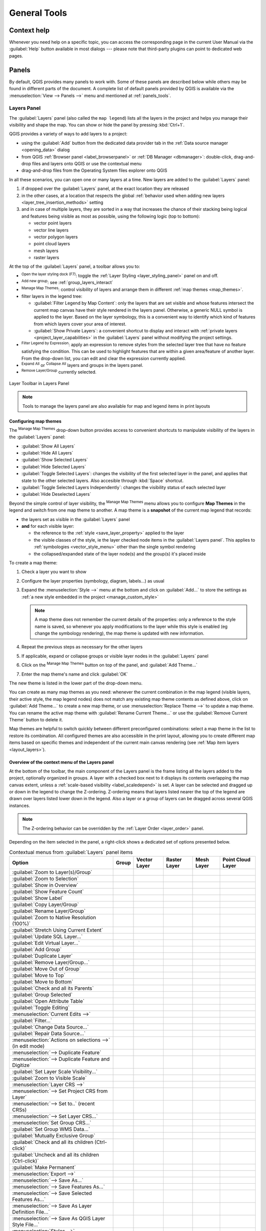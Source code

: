 .. Purpose: This chapter aims to describe generic tools that can be used even
.. if the user is in another chapter.

.. _general_tools:

*************
General Tools
*************

.. only:: html

   .. contents::
      :local:
      :depth: 2

.. _`context_help`:

Context help
============

.. index::
   single: Context help

Whenever you need help on a specific topic, you can access the corresponding
page in the current User Manual via the
:guilabel:`Help` button available in most dialogs --- please note that third-party
plugins can point to dedicated web pages.

.. index:: Panels

Panels
=======
By default, QGIS provides many panels to work with.
Some of these panels are described below while others may be found in different
parts of the document. A complete list of default panels provided by QGIS is
available via the :menuselection:`View --> Panels -->` menu and mentioned at
:ref:`panels_tools`.

.. index:: Panels; Layers
.. _`label_legend`:

Layers Panel
------------

.. index::
   single: Legend

The :guilabel:`Layers` panel (also called the ``map legend``) lists all
the layers in the project and helps you manage their visibility and shape the map.
You can show or hide the panel by pressing :kbd:`Ctrl+1`.

QGIS provides a variety of ways to add layers to a project:

* using the :guilabel:`Add` button from the dedicated data provider tab
  in the :ref:`Data source manager <opening_data>` dialog
* from QGIS :ref:`Browser panel <label_browserpanel>` or :ref:`DB Manager <dbmanager>`:
  double-click, drag-and-drop files and layers onto QGIS or use the contextual menu
* drag-and-drop files from the Operating System files explorer onto QGIS

In all these scenarios, you can open one or many layers at a time.
New layers are added to the :guilabel:`Layers` panel:

#. if dropped over the :guilabel:`Layers` panel, at the exact location they are released
#. in the other cases, at a location that respects the global :ref:`behavior used when adding new layers
   <layer_tree_insertion_methods>` setting
#. and in case of multiple layers, they are sorted in a way
   that increases the chance of their stacking being logical
   and features being visible as most as possible, using the following logic (top to bottom):

   * vector point layers
   * vector line layers
   * vector polygon layers
   * point cloud layers
   * mesh layers
   * raster layers

At the top of the :guilabel:`Layers` panel, a toolbar allows you to:

* |symbology| :sup:`Open the layer styling dock (F7)`: toggle the
  :ref:`Layer Styling <layer_styling_panel>` panel on and off.
* |addGroup| :sup:`Add new group`: see :ref:`group_layers_interact`
* |showPresets| :sup:`Manage Map Themes`: control visibility of layers and
  arrange them in different :ref:`map themes <map_themes>`.
* |filterMap| filter layers in the legend tree:

  * :guilabel:`Filter Legend by Map Content`: only the layers that are set
    visible and whose features intersect the current map canvas have their style
    rendered in the layers panel. Otherwise, a generic NULL symbol is applied to
    the layer. Based on the layer symbology, this is a convenient way to identify
    which kind of features from which layers cover your area of interest.
  * :guilabel:`Show Private Layers`: a convenient shortcut to display and
    interact with :ref:`private layers <project_layer_capabilities>`
    in the :guilabel:`Layers` panel without modifying the project settings.
* |expressionFilter| :sup:`Filter Legend by Expression`: apply an
  expression to remove styles from the selected layer tree that have no feature
  satisfying the condition. This can be used to highlight features
  that are within a given area/feature of another layer.
  From the drop-down list, you can edit and clear the expression currently applied.
* |expandTree| :sup:`Expand All` or |collapseTree| :sup:`Collapse All`
  layers and groups in the layers panel.
* |removeLayer| :sup:`Remove Layer/Group` currently selected.

.. _figure_layer_toolbar:

.. figure:: img/layer_toolbar.png
   :align: center

   Layer Toolbar in Layers Panel

.. note::
   Tools to manage the layers panel are also available for map
   and legend items in print layouts

.. index:: Map themes
.. _map_themes:

Configuring map themes
......................

The |showPresets| :sup:`Manage Map Themes` drop-down button provides access to
convenient shortcuts to manipulate visibility of the layers in the :guilabel:`Layers`
panel:

* |showAllLayers| :guilabel:`Show All Layers`
* |hideAllLayers| :guilabel:`Hide All Layers`
* |showSelectedLayers| :guilabel:`Show Selected Layers`
* |hideSelectedLayers| :guilabel:`Hide Selected Layers`
* |toggleSelectedLayers| :guilabel:`Toggle Selected Layers`: changes the visibility of
  the first selected layer in the panel, and applies that state to the other selected
  layers. Also accesible through :kbd:`Space` shortcut.
* :guilabel:`Toggle Selected Layers Independently`: changes the visibility status
  of each selected layer
* |hideDeselectedLayers| :guilabel:`Hide Deselected Layers`

Beyond the simple control of layer visibility,
the |showPresets| :sup:`Manage Map Themes` menu allows you to configure
**Map Themes** in the legend and switch from one map theme to another.
A map theme is a **snapshot** of the current map legend that records:

* the layers set as visible in the :guilabel:`Layers` panel
* **and** for each visible layer:

  * the reference to the :ref:`style <save_layer_property>` applied to the layer
  * the visible classes of the style, ie the layer checked node items in the
    :guilabel:`Layers panel`. This applies to :ref:`symbologies <vector_style_menu>`
    other than the single symbol rendering
  * the collapsed/expanded state of the layer node(s) and the group(s) it's placed
    inside

To create a map theme:

#. Check a layer you want to show
#. Configure the layer properties (symbology, diagram, labels...) as usual
#. Expand the :menuselection:`Style -->` menu at the bottom and click on :guilabel:`Add...`
   to store the settings as :ref:`a new style embedded in the project <manage_custom_style>`

   .. note:: A map theme does not remember the current details of the properties:
     only a reference to the style name is saved, so whenever you apply
     modifications to the layer while this style is enabled (eg change the
     symbology rendering), the map theme is updated with new information.

#. Repeat the previous steps as necessary for the other layers
#. If applicable, expand or collapse groups or visible layer nodes in the
   :guilabel:`Layers` panel
#. Click on the |showPresets| :sup:`Manage Map Themes` button on top of the panel,
   and :guilabel:`Add Theme...`
#. Enter the map theme's name and click :guilabel:`OK`

The new theme is listed in the lower part of the |showPresets| drop-down menu.

You can create as many map themes as you need: whenever the current combination
in the map legend (visible layers, their active style, the map legend nodes)
does not match any existing map theme contents as defined above, click on
:guilabel:`Add Theme...` to create a new map theme, or use
:menuselection:`Replace Theme -->` to update a map theme.
You can rename the active map theme with :guilabel:`Rename Current Theme...` or
use the :guilabel:`Remove Current Theme` button to delete it.

Map themes are helpful to switch quickly between different preconfigured
combinations: select a map theme in the list to restore its combination.
All configured themes are also accessible in the print layout, allowing you to
create different map items based on specific themes and independent of
the current main canvas rendering (see :ref:`Map item layers <layout_layers>`).


Overview of the context menu of the Layers panel
................................................

At the bottom of the toolbar, the main component of the Layers panel is the
frame listing all the layers added to the project, optionally organized in groups.
A layer with a checked box next to it displays its contents overlapping the map
canvas extent, unless a :ref:`scale-based visibility <label_scaledepend>` is set.
A layer can be selected and dragged up or down in the legend to change the Z-ordering.
Z-ordering means that layers listed nearer the top of the legend are drawn
over layers listed lower down in the legend.
Also a layer or a group of layers can be dragged across several QGIS instances.

.. note:: The Z-ordering behavior can be overridden by the
   :ref:`Layer Order <layer_order>` panel.

Depending on the item selected in the panel,
a right-click shows a dedicated set of options presented below.

.. table updated with https://tableconvert.com/excel-to-restructuredtext
.. table:: Contextual menus from :guilabel:`Layers` panel items

 ============================================================ ============= =============== =============== ============= ====================
  Option                                                       Group         Vector Layer    Raster Layer    Mesh Layer    Point Cloud Layer
 ============================================================ ============= =============== =============== ============= ====================
  |zoomToLayer| :guilabel:`Zoom to Layer(s)/Group`             |checkbox|    |checkbox|      |checkbox|      |checkbox|    |checkbox|
  |zoomToLayer| :guilabel:`Zoom to Selection`                                |checkbox|
  |inOverview| :guilabel:`Show in Overview`                                  |checkbox|      |checkbox|      |checkbox|    |checkbox|
  :guilabel:`Show Feature Count`                                             |checkbox|
  |labelingSingle| :guilabel:`Show Label`                                    |checkbox|
  :guilabel:`Copy Layer/Group`                                 |checkbox|    |checkbox|      |checkbox|      |checkbox|    |checkbox|
  :guilabel:`Rename Layer/Group`                               |checkbox|    |checkbox|      |checkbox|      |checkbox|    |checkbox|
  |zoomActual| :guilabel:`Zoom to Native Resolution (100%)`                                  |checkbox|
  :guilabel:`Stretch Using Current Extent`                                                   |checkbox|
  |dbManager| :guilabel:`Update SQL Layer...`                                |checkbox|
  |addVirtualLayer| :guilabel:`Edit Virtual Layer...`                        |checkbox|
  |addGroup| :guilabel:`Add Group`                             |checkbox|
  |duplicateLayer| :guilabel:`Duplicate Layer`                               |checkbox|      |checkbox|      |checkbox|    |checkbox|
  |removeLayer| :guilabel:`Remove Layer/Group...`              |checkbox|    |checkbox|      |checkbox|      |checkbox|    |checkbox|
  :guilabel:`Move Out of Group`                                              |checkbox|      |checkbox|      |checkbox|    |checkbox|
  :guilabel:`Move to Top`                                      |checkbox|    |checkbox|      |checkbox|      |checkbox|    |checkbox|
  :guilabel:`Move to Bottom`                                   |checkbox|    |checkbox|      |checkbox|      |checkbox|    |checkbox|
  :guilabel:`Check and all its Parents`                                      |checkbox|      |checkbox|      |checkbox|    |checkbox|
  :guilabel:`Group Selected`                                                 |checkbox|      |checkbox|      |checkbox|    |checkbox|
  |openTable| :guilabel:`Open Attribute Table`                               |checkbox|
  |toggleEditing| :guilabel:`Toggle Editing`                                 |checkbox|                      |checkbox|
  |allEdits| :menuselection:`Current Edits -->`                              |checkbox|                      |checkbox|
  :guilabel:`Filter...`                                                      |checkbox|      |checkbox|                    |checkbox|
  :guilabel:`Change Data Source...`                                          |checkbox|      |checkbox|      |checkbox|    |checkbox|
  :guilabel:`Repair Data Source...`                                          |checkbox|      |checkbox|      |checkbox|    |checkbox|
  :menuselection:`Actions on selections -->` (in edit mode)                  |checkbox|
  :menuselection:`--> Duplicate Feature`                                     |checkbox|
  :menuselection:`--> Duplicate Feature and Digitize`                        |checkbox|
  :guilabel:`Set Layer Scale Visibility...`                                  |checkbox|      |checkbox|      |checkbox|    |checkbox|
  :guilabel:`Zoom to Visible Scale`                                          |checkbox|      |checkbox|      |checkbox|    |checkbox|
  :menuselection:`Layer CRS -->`                                             |checkbox|      |checkbox|      |checkbox|    |checkbox|
  :menuselection:`--> Set Project CRS from Layer`                            |checkbox|      |checkbox|      |checkbox|    |checkbox|
  :menuselection:`--> Set to..` (recent CRSs)                                                                |checkbox|    |checkbox|
  :menuselection:`--> Set Layer CRS...`                                      |checkbox|      |checkbox|      |checkbox|    |checkbox|
  :menuselection:`Set Group CRS...`                            |checkbox|
  :guilabel:`Set Group WMS Data...`                            |checkbox|
  |unchecked| :guilabel:`Mutually Exclusive Group`             |checkbox|
  :guilabel:`Check and all its children (Ctrl-click)`          |checkbox|
  :guilabel:`Uncheck and all its children (Ctrl-click)`        |checkbox|
  :guilabel:`Make Permanent`                                                 |checkbox|
  :menuselection:`Export -->`                                  |checkbox|    |checkbox|      |checkbox|      |checkbox|    |checkbox|
  :menuselection:`--> Save As...`                                                            |checkbox|
  :menuselection:`--> Save Features As...`                                   |checkbox|
  :menuselection:`--> Save Selected Features As...`                          |checkbox|
  :menuselection:`--> Save As Layer Definition File...`        |checkbox|    |checkbox|      |checkbox|      |checkbox|    |checkbox|
  :menuselection:`--> Save As QGIS Layer Style File...`                      |checkbox|      |checkbox|      |checkbox|    |checkbox|
  :menuselection:`Styles -->`                                                |checkbox|      |checkbox|      |checkbox|    |checkbox|
  :menuselection:`--> Copy Style`                                            |checkbox|      |checkbox|      |checkbox|    |checkbox|
  :menuselection:`--> Paste Style`                             |checkbox|    |checkbox|      |checkbox|      |checkbox|    |checkbox|
  :menuselection:`--> Add...`                                                |checkbox|      |checkbox|      |checkbox|    |checkbox|
  :menuselection:`--> Rename Current...`                                     |checkbox|      |checkbox|      |checkbox|    |checkbox|
  :menuselection:`--> Edit symbol...`                                        |checkbox|
  :menuselection:`--> Copy Symbol`                                           |checkbox|
  :menuselection:`--> Paste Symbol`                                          |checkbox|
  :guilabel:`Add Layer Notes...`                                             |checkbox|      |checkbox|      |checkbox|    |checkbox|
  :guilabel:`Edit Layer Notes...`                                            |checkbox|      |checkbox|      |checkbox|    |checkbox|
  :guilabel:`Remove Layer Notes`                                             |checkbox|      |checkbox|      |checkbox|    |checkbox|
  :guilabel:`Properties...`                                                  |checkbox|      |checkbox|      |checkbox|    |checkbox|
 ============================================================ ============= =============== =============== ============= ====================


For GRASS vector layers, |toggleEditing| :sup:`Toggle editing` is not available.
See section :ref:`grass_digitizing` for information on editing GRASS vector
layers.

.. index:: Group, Layer
.. _group_layers_interact:

Interact with groups and layers
...............................

Layers in the legend window can be organized into groups. There are different ways to
do this:

#. Press the |folder| icon to add a new group. Type in a name for
   the group and press :kbd:`Enter`. Now click on an existing layer and
   drag it onto the group.
#. Select more than one layer, then press the |folder| icon.
   The selected layers are automatically inserted into the new group.
#. Select some layers, right-click in the legend window and choose
   :guilabel:`Group Selected`. The selected layers will automatically be placed
   in a new group.

To move a layer out of a group, drag it out, or right-click on it and
choose :guilabel:`Move Out of Group`: the layer is moved from the group and
placed above it. Groups can also be nested inside other groups. If a layer
is placed in a nested group, :guilabel:`Move Out of Group` will move the layer
out of all nested groups.

To move a group or layer to the top of the layer panel, either drag it to
the top, or choose :guilabel:`Move to Top`. If you use this option on a layer nested
in a group, the layer is moved to the top in its current group.
The :guilabel:`Move to Bottom` option follows the same logic to move layers
and groups down.

The checkbox for a group will show or hide the checked layers in the group
with one click.
With :kbd:`Ctrl` pressed, the checkbox will also turn on or off all
the layers in the group and its sub-groups.

:kbd:`Ctrl`-click on a checked / unchecked layer will uncheck / check the
layer and all its parents.

Enabling the **Mutually Exclusive Group** option means you can make a group have
only one layer visible at the same time.
Whenever a layer within the group is set visible the others will be toggled not visible.

It is possible to select more than one layer or group at the same time by
holding down the :kbd:`Ctrl` key while clicking additional layers. You can then move
all selected layers to a new group at the same time.

You may also delete more than one layer or group at once by selecting
several items with the :kbd:`Ctrl` key and then pressing :kbd:`Ctrl+D`:
all selected layers or groups will be removed from the layers list.

More information on layers and groups using indicator icon
^^^^^^^^^^^^^^^^^^^^^^^^^^^^^^^^^^^^^^^^^^^^^^^^^^^^^^^^^^

In some circumstances, formatting or icons next to the layer or group in the
:guilabel:`Layers` panel change to give more information about the layer/group.
These elements are:

* |toggleEditing| to indicate that the layer is in edit mode and you can modify
  the data
* |editableEdits| to indicate that the layer being edited has some unsaved changes
* |indicatorFilter| to indicate :ref:`a filter <vector_query_builder>` applied
  to the layer. Hover over the icon to see the filter expression and double-click
  to update the query
* |indicatorNonRemovable| to identify layers that are
  :ref:`required <project_layer_capabilities>` in the project, hence non removable
* |indicatorEmbedded| to identify an :ref:`embedded group or layer
  <nesting_projects>` and the path to their original project file
* |indicatorBadLayer| to identify a layer whose data source was not available
  at the project file opening (see :ref:`handle_broken_paths`).
  Click the icon to update the source path or select :guilabel:`Repair Data Source...`
  entry from the layer contextual menu.
* |indicatorMemory| to remind you that the layer is a :ref:`temporary scratch
  layer <vector_new_scratch_layer>` and its content will be discarded when you
  close this project. To avoid data loss and make the layer permanent, click
  the icon to store the layer in any of the GDAL vector formats supported by QGIS.
* |indicatorOffline| to identify a layer used in :ref:`offline editing mode
  <offlinedit>`.
* |indicatorNoCRS| to identify a layer that has no/unknown CRS
* |indicatorLowAccuracy| for layers with coordinates stored in a coordinate
  reference system which is inherently low accuracy (requires the
  :ref:`corresponding setting <crs_inaccuracies>` to be enabled)
* |indicatorTemporal| to identify a temporal layer controlled by canvas animation
* |indicatorNotes| to identify a layer that has :ref:`notes <layer_notes>` associated
* A grayed name, when the map canvas current scale is outside the layer's
  visibility scale range (as set in its :menuselection:`Rendering` properties).
  Select the contextual menu :guilabel:`Zoom to Visible Scale` option to zoom
  the map to the layer's nearest visibility scale bound.

.. _render_as_group:

Control layers rendering through grouping
^^^^^^^^^^^^^^^^^^^^^^^^^^^^^^^^^^^^^^^^^

Groups are a means of structuring layers within a tree in the project
but they can also impact how their component layers are rendered,
namely as a single flattened object during map renders.

The option for such a rendering is available within the :guilabel:`Layer Styling` panel whenever a group is selected.
Under the |symbology| :sup:`Symbology` tab, check |checkbox| :guilabel:`Render Layers as a Group`
to enable a set of options to control the appearance of the child layers as a whole, instead of individual layers:

* :guilabel:`Opacity`: Features from child layers which are obscured by other child layers remain obscured,
  and the opacity applies to the "whole of group" only.

  .. _figure_group_opacity:

  .. figure:: img/group_opacity.png
     :align: center

     Setting opacity on layers vs on a group

     The image on the left shows two layers being rendered at 50% opacity
     (underlying features are visible, but semi-masked by the 50% red feature on top).
     The second image shows the result of setting the opacity on the group
     (parts of the blue underlying child layer is completely obscured by the red layer on top
     and then the result is rendered at 50% opacity).

* :guilabel:`Blend modes`: Just like opacity, setting a :ref:`blend mode <blend-modes>` (like multiply, overlay, ...)
  for an entire group results first in flattening features of child layers, with upper ones obscuring lower.
  The rendering is then obtained by blending the flat group and the layers sitting below the group.

  * When the child layers have blend modes assigned, it is applied before flattening
    but the scope is restricted to only affecting other child layers from that group,
    and not other layers sitting below the whole group.
  * Some more :ref:`blending modes <blending_clipping>` options are available for child layers in groups,
    in their :guilabel:`Symbology` tab which perform "clipping" style operations
    on other child layers during the render.
    You can e.g. clip the render of one layer’s content by the content in a second "mask" layer.

* :guilabel:`Layer effects`: applies :ref:`effects <draw_effects>` only to the flattened render of the child layers;
  So e.g. a drop shadow effect applied to the group would not be visible for obscured child layers.


When a group is set to :guilabel:`Render layers as a group`,
then only the group will be shown in the :guilabel:`Layer Order` panel list.
Group children will not be visible in this order list,
as their ordering is determined by the placement of the group layer.


.. index:: Style

.. _editing_style_layer:

Editing layer style
....................

From the :guilabel:`Layers` panel, you have shortcuts to change the layer rendering quickly and easily.

Right-click on a layer and select :menuselection:`Styles -->` in the list in order to:

* see the :ref:`styles <manage_custom_style>` currently available for the layer.
  If you defined many styles for the layer, you can switch from one to another
  and your layer rendering will automatically be updated on the map canvas.
* copy part or all of the current style, and when applicable, paste a copied
  style from another layer
* :guilabel:`Rename current...` style
* :guilabel:`Add` a new style (which is actually a copy of the current one)
* or :guilabel:`Remove current` style (only when multiple styles are available).

  .. tip:: **Quickly share a layer style**

    From the context menu, copy the style of a layer and paste it to a group
    or a selection of layers: the style is applied to all the layers that
    are of the same type (vector, raster, mesh, point cloud, ...) as the original layer and,
    for vector layers, have the same geometry type (point, line or polygon).

When using a symbology based on features classification
(e.g. :ref:`categorized <categorized_renderer>`, :ref:`graduated <graduated_renderer>`
or :ref:`rule-based <rule_based_rendering>` for vector layers,
or :ref:`classification <point_cloud_classification>` for point clouds),
right-clicking a class entry in the :guilabel:`Layers` panels makes it possible
to edit the visibility of the classes (and their features) and avoid (un)checking them one by one:

* |toggleAllLayers| :guilabel:`Toggle Items`
* |showAllLayers| :guilabel:`Show All Items`
* |hideAllLayers| :guilabel:`Hide All Items`

With vector layer, the contextual menu of a class leaf entry also gives access to:

* |selectAll| :guilabel:`Select features`: selects in the layer all the features matching that class
* |openTable| :guilabel:`Show in attribute table`: opens an attribute table
  filtered to only the features matching that class
* update the :ref:`symbol color <color-selector>` using a **Color Wheel**.
  For convenience, the recently used colors are also available at the bottom of the color wheel.
* :guilabel:`Edit Symbol...`: opens the :ref:`Symbol Selector <symbol-selector>`
  dialog to change feature symbol (symbol, size, color...).
* :guilabel:`Copy Symbol`
* :guilabel:`Paste Symbol`

.. tip:: Double-clicking a class leaf entry also opens the :guilabel:`Symbol Selector` dialog.


.. index::
   single: Layer properties
   single: Panels; Style
.. _layer_styling_panel:

Layer Styling Panel
--------------------

The :guilabel:`Layer Styling` panel (also enabled with :kbd:`Ctrl+3`) is
a shortcut to some of the functionalities of the :guilabel:`Layer Properties`
dialog. It provides a quick and easy way to define the rendering and the
behavior of a layer, and to visualize its effects without having to open the
layer properties dialog.

In addition to avoiding the blocking (or "modal") layer properties dialog, the layer
styling panel also avoids cluttering the screen with dialogs, and
contains most style functions (color selector, effects properties, rule edit,
label substitution...): e.g., clicking color buttons inside the layer style panel
causes the color selector dialog to be opened inside the layer style panel itself
rather than as a separate dialog.

From a drop-down list of current layers in the layer panel, select an item and:

* Depending on the active item, set:

  * |symbology| :guilabel:`Symbology` for groups (see :ref:`render_as_group`)
  * |symbology| :guilabel:`Symbology`, |transparency| :guilabel:`Transparency`,
    and |rasterHistogram| :guilabel:`Histogram` properties for raster layer.
    These options are the same as in the :ref:`raster_properties_dialog`.
  * |symbology| :guilabel:`Symbology`, |labelingSingle| :guilabel:`Labels`, |labelmask|
    :guilabel:`Mask` and |3d| :guilabel:`3D View` properties for vector layer.
    These options are the same as in the :ref:`vector_properties_dialog`
    and can be extended by custom properties introduced by third-party plugins.
  * |symbology| :guilabel:`Symbology` and |3d| :guilabel:`3D View` properties
    for mesh layer.
    These options are the same as in the :ref:`label_meshproperties`.
  * |symbology| :guilabel:`Symbology`, |3d| :guilabel:`3D View`
    and |elevationscale| :guilabel:`Elevation` properties for point cloud layer.
    These options are the same as in the :ref:`point_clouds_properties`.
* Manage the associated style(s) in the |stylePreset| :guilabel:`Style Manager`
  (more details at :ref:`manage_custom_style`).
* See the |history| :guilabel:`History` of changes you applied to the
  layer style in the current project: you can therefore cancel or restore to any
  state by selecting it in the list and clicking :guilabel:`Apply`.

Another powerful feature of this panel is the |checkbox| :guilabel:`Live update` checkbox.
Tick it to render your changes immediately on the map canvas:
you no longer need to click the :guilabel:`Apply` button.

.. _figure_layer_styling:

.. figure:: img/layer_styling.png
    :align: center

    Defining a layer's symbology from the layer styling panel


.. index:: Layers; Order
.. _layer_order:

Layer Order Panel
-----------------

By default, layers shown on the QGIS map canvas are drawn following their order
in the :guilabel:`Layers` panel: the higher a layer is in the panel, the
higher (hence, more visible) it'll be in the map view.

You can define a drawing order for the layers independent of the order in the
layers panel with the :guilabel:`Layer Order` panel enabled
in :menuselection:`View --> Panels -->` menu or with :kbd:`Ctrl+9`.
Check |checkbox| :guilabel:`Control rendering order` underneath
the list of layers and reorganize the layers in the panel as you want. This
order becomes the one applied to the map canvas.
For example, in :numref:`figure_layer_order`, you can see that the ``airports``
features are displayed over the ``alaska`` polygon despite those layers'
respective placement in the Layers panel.

Unchecking |checkbox| :guilabel:`Control rendering order` will
revert to default behavior.

.. _figure_layer_order:

.. figure:: img/layer_order.png
    :align: center

    Define a layer order independent of the legend

.. index::
   single: Map; Overview
   single: Panels; Overview
.. _`overview_panels`:

Overview Panel
--------------

The :guilabel:`Overview` panel (:kbd:`Ctrl+8`) displays a map with
a full extent view of some of the layers. The Overview map is filled with layers
using the :guilabel:`Show in Overview` option from the :menuselection:`Layer`
menu or in the layer contextual menu. Within the view,
a red rectangle shows the current map canvas extent, helping you quickly to
determine which area of the whole map you are currently viewing. If you
click-and-drag the red rectangle in the overview frame, the main map view
extent will update accordingly.

Note that labels are not rendered to the map overview even
if the layers used in the map overview have been set up for labeling.

.. index::
   single: Log messages
   single: Panels; Log messages

.. _`log_message_panel`:

Log Messages Panel
------------------

When loading or processing some operations, you can track and follow messages
that appear in different tabs using the |messageLog| :guilabel:`Log Messages Panel`.
It can be activated using the most right icon in the bottom status bar.


.. index:: Undo, Redo
   single: Panels; Undo
   single: Panels; Redo

.. _`undo_redo_panel`:

Undo/Redo Panel
---------------

For each layer being edited, the :guilabel:`Undo/Redo` (:kbd:`Ctrl+5`) panel
shows the list of actions carried out, allowing you
quickly to undo a set of actions by selecting the action listed above.
More details at :ref:`Undo and Redo edits <undoredo_edits>`.

.. index::
   single: Panels; Statistic
   single: Statistic

.. _`statistical_summary`:

Statistical Summary Panel
--------------------------

The :guilabel:`Statistics` panel (:kbd:`Ctrl+6`) provides summarized information
on any vector layer. This panel allows you to select:

* the vector layer to compute the statistics on: it can be selected
  from the top drop-down menu, or synced with the active layer in the
  :guilabel:`Layers` panel using the :guilabel:`Follow selected layer`
  checkbox at the bottom of the statistics drop-down list
* the field or |expression| :ref:`expression <vector_expressions>` to use:
  for each layer, the last entry is remembered and automatically computed
  upon layer reselection.
* the statistics to return using the drop-down button at the bottom-right of the
  dialog. Depending on the field's (or expression's values) type, available
  statistics are:

.. table:: Statistics available for each field type

 ================================== ============ ============  ============  ============
  Statistics                         String       Integer       Float         Date
 ================================== ============ ============  ============  ============
 Count                               |checkbox|   |checkbox|    |checkbox|    |checkbox|
 Count Distinct Value                |checkbox|                               |checkbox|
 Count Missing value                 |checkbox|   |checkbox|    |checkbox|    |checkbox|
 Sum                                              |checkbox|    |checkbox|
 Mean                                             |checkbox|    |checkbox|    |checkbox|
 Standard Deviation                               |checkbox|    |checkbox|
 Standard Deviation on Sample                     |checkbox|    |checkbox|
 Minimal value                       |checkbox|   |checkbox|    |checkbox|    |checkbox|
 Maximal value                       |checkbox|   |checkbox|    |checkbox|    |checkbox|
 Range                                            |checkbox|    |checkbox|    |checkbox|
 Minority                            |checkbox|   |checkbox|    |checkbox|
 Majority                            |checkbox|   |checkbox|    |checkbox|
 Variety                                          |checkbox|    |checkbox|
 First Quartile                                   |checkbox|    |checkbox|
 Third Quartile                                   |checkbox|    |checkbox|
 Inter Quartile Range                             |checkbox|    |checkbox|
 Minimum Length                      |checkbox|
 Maximum Length                      |checkbox|
 Mean Length                         |checkbox|
 ================================== ============ ============  ============  ============

The statistical summary can be:

* returned for the whole layer or |checkbox| :guilabel:`Selected features only`
* |editCopy| copied to the clipboard and pasted as a table in another application
* recalculated using the |refresh| button when the underlying data source changes
  (eg, new or removed features/fields, attribute modification)

.. _figure_statistical_summary:

.. figure:: img/statistical_summary.png
    :align: center

    Show statistics on a field


.. index:: Debugging/Development Tools Panel
.. _debug_dev_tools:

Debugging/Development Tools Panel
---------------------------------

The :guilabel:`Debugging/Development Tools` panel (:kbd:`F12`) provides
a unified place for handling and debugging actions within QGIS.
Available tools are organized under following tabs:

* |networkAndProxy| :guilabel:`Network Logger`
* |dbManager| :guilabel:`Query Logger`
* |stopwatch| :guilabel:`Profiler` - under this tab you can choose one out
  of these categories:
  
    * :guilabel:`Startup` helps you diagnose (and fix) occasional long startup 
      times of QGIS.
    * :guilabel:`Project Load` allows you to get a breakdown of the various 
      stages of project load, in order to identify the causes of slow project 
      load times.
    * :guilabel:`Map Render` tool allows you to identify pain points in your
      map rendering and track down exactly which layers are causing long map 
      redraws.

.. note:: Plugin authors can extend the panel with custom tabs
 for debugging and developping their own plugins.
 This is done using :meth:`registerDevToolWidgetFactory
 <qgis.gui.QgisInterface.registerDevToolWidgetFactory>` method.

Network Logger
..............

The |networkAndProxy| :guilabel:`Network Logger` tab helps you record
and display network requests, along with a whole load of useful details
like request and reply status, header, errors, SSL configuration errors,
timeouts, cache status, etc.

From its top toolbar, you can:

* |record| :guilabel:`Record Log`: which will start or stop the logging.
* |deleteSelected| :guilabel:`Clear Log`: will clear the log history.
* |fileSave| :guilabel:`Save Log...`: will first show a big warning that
  the log is sensitive and should be treated as confidential and then
  allow you to save the log.
* Press the |options| :guilabel:`Settings` drop-down menu to select whether
  to :guilabel:`Show Successful Requests`, :guilabel:`Show Timeouts` and
  :guilabel:`Show Replies Served from Cache`.
* |unchecked| :guilabel:`Disable cache`: will disable the cache so that
  every request has to be performed.
* |search| :guilabel:`Filter requests` based on URL string subsets
  or request status


By right clicking on a request you can:

* :guilabel:`Open URL` which will open the URL in your default browser.
* :guilabel:`Copy URL`
* :guilabel:`Copy As cURL` to use it in the terminal.
* :guilabel:`Copy as JSON`: copies the tree values as a json string to the
  clipboard, for easy pasting in bug reports or for remote assistance.

.. figure:: img/network_logger.png
   :align: center

   Network Logger output for GET Request

Query Logger
............

The |dbManager| :guilabel:`Query Logger` is the place to log the SQL commands
sent by the data provider and the connections API to the backend database,
together with their execution time as measured by QGIS (i.e. in the client
that sent the commands).
This can be useful when investigating performances of a particular layer
during debugging or development of a QGIS algorithm or plugin.

From its top toolbar, you can:

* |record| :guilabel:`Record Log`: which will start or stop the logging.
* |deleteSelected| :guilabel:`Clear Log`: will clear the log history.
* |fileSave| :guilabel:`Save Log...`: will first show a big warning that
  the log is sensitive and should be treated as confidential and then
  allow you to save the log.
* |search| :guilabel:`Filter queries` based on the query string subsets
  or details such as provider type, start time, initiator, ...

Right-click on a reported query, and you can:

* :guilabel:`Copy SQL` command called by QGIS on the database
* :guilabel:`Copy as JSON`: copies the tree values as a json string to the
  clipboard, for easy pasting in bug reports or for remote assistance.

.. figure:: img/query_logger.png
   :align: center

   Query Logger output

Profiler
........

The |stopwatch| :guilabel:`Profiler` tab allows to get load times for every
single operation involved in actions requested by the user. Depending on
the context, these operations can be settings reading, menu, map canvas or 3D
views creation, resolving map layers reference, bookmark or layout loading, ...
This helps identify causes of slow load times.

Default supported actions can be selected from the :guilabel:`Categories`
drop-down menu:

* QGIS :guilabel:`Startup`
* :guilabel:`Project Load`

.. figure:: img/profiler.png
   :align: center

   Profiler for QGIS Startup


.. index:: Nesting projects, Embed layers and groups
.. _nesting_projects:

Embedding layers from external projects
=======================================

Sometimes, you'd like to keep some layers in different projects, but with the
same style. You can either create a :ref:`default style <store_style>` for
these layers or embed them from another project to save time and effort.

Embed layers and groups from an existing project has some advantages over
styling:

* All types of layers (vector or raster, local or online...) can be added
* Fetching groups and layers, you can keep the same tree structure of the
  "background" layers in your different projects
* While the embedded layers are editable, you can't change their properties
  such as symbology, labels, forms, default values and actions, ensuring
  consistency across projects
* Modify the items in the original project and changes are propagated to all
  the other projects

If you want to embed content from other project files into your project, select
:menuselection:`Layer --> Embed Layers and Groups`:

#. Click the :guilabel:`...` button to look for a project: you can see the content of the
   project (see :numref:`figure_embed_dialog`)
#. Hold down :kbd:`Ctrl` ( or |osx| :kbd:`Cmd`) and click on the layers and
   groups you wish to retrieve
#. Click :guilabel:`OK`

The selected layers and groups are embedded in the :guilabel:`Layers`
panel and displayed on the map canvas. An |indicatorEmbedded|
icon is added next to their name for recognition and hovering over displays
a tooltip with the original project file path.

.. _figure_embed_dialog:

.. figure:: img/embed_dialog.png
   :align: center

   Select layers and groups to embed

Like any other layer, an embedded layer can be removed from the project by
right-clicking on the layer and clicking |removeLayer| :sup:`Remove`.

.. tip:: **Change rendering of an embedded layer**

 It's not possible to change the rendering of an embedded layer, unless you make
 the changes in the original project file. However, right-clicking on a layer and
 selecting :guilabel:`Duplicate` creates a layer which is fully-featured and not
 dependent on the original project. You can then safely remove the linked
 layer.


Interacting with features
=========================

.. index::
   see: Select; Selection tools
   single: Selection tools; Select all
   single: Selection tools; Invert selection
   single: Selection tools; Select by expression
   single: Selection tools; Select by form
   single: Selection tools; Select by polygon
   single: Selection tools; Select by freehand
   single: Selection tools; Select by rectangle
   single: Selection tools; Select by radius
   pair: Select; Deselect

.. _`sec_selection`:

Selecting features
------------------

QGIS provides several tools to select features on the map canvas. Selection
tools are available in the :menuselection:`Edit --> Select` menu or in the
:guilabel:`Selection Toolbar`.

.. note::

   Selection tools work with the currently active layer.

Selecting manually on the map canvas
....................................

To select one or more features with the mouse, you can use one of the following
tools:

* |selectRectangle| :sup:`Select Features by area or single click`
* |selectPolygon| :sup:`Select Features by Polygon`
* |selectFreehand| :sup:`Select Features by Freehand`
* |selectRadius| :sup:`Select Features by Radius`

.. note:: Other than |selectPolygon| :sup:`Select Features by Polygon`, these
   manual selection tools allow you to select feature(s) on the map canvas with a
   single click.

.. note:: Use the |selectPolygon| :sup:`Select Features by Polygon` tool
   to use an existing polygon feature (from any layer) to select overlapping features
   in the active layer.
   Right-click in the polygon and choose it from the context menu that shows a
   list of all the polygons that contain the clicked point.
   All the overlapping features from the active layer are selected.

.. tip:: Use the :menuselection:`Edit --> Select --> Reselect Features`
   tool to redo your latest selection.
   Very useful when you have painstakingly made a selection, and then click
   somewhere else accidentally and clear your selection.

While using the |selectRectangle| :guilabel:`Select Feature(s)` tool,
holding :kbd:`Shift` or :kbd:`Ctrl` toggles whether a feature is selected
(ie either adds to the current selection or remove from it).

For the other tools, different behaviors can be performed by holding down:

* :kbd:`Shift`: add features to the current selection
* :kbd:`Ctrl`: substract features from the current selection
* :kbd:`Ctrl+Shift`: intersect with current selection, ie only keep
  overlapping features from the current selection
* :kbd:`Alt`: select features that are totally within the selection shape.
  Combined with :kbd:`Shift` or :kbd:`Ctrl` keys, you can add or substract
  features to/from the current selection.

.. _automatic_selection:

Automatic selection
...................

The other selection tools, most of them available from the :ref:`Attribute table
<sec_attribute_table>`, perform a selection based on a feature's attribute
or its selection state (note that attribute table and map canvas show the
same information, so if you select one feature in the attribute table, it will
be selected on the map canvas too):

* |expressionSelect| :sup:`Select By Expression...` select
  features using expression dialog
* |formSelect| :sup:`Select Features By Value...` or press :kbd:`F3`
* |deselectAll| :sup:`Deselect Features from All Layers` or press
  :kbd:`Ctrl+Alt+A` to deselect all selected features in all layers
* |deselectActiveLayer| :sup:`Deselect Features from the Current Active Layer`
  or press :kbd:`Ctrl+Shift+A`
* |selectAll| :sup:`Select All Features` or press :kbd:`Ctrl+A` to select all
  features in the current layer
* |invertSelection| :sup:`Invert Feature Selection` to invert the selection in
  the current layer
* |selectLocation| :sup:`Select by Location` to select the features
  based on their spatial relationship with other features (in the same or
  another layer - see :ref:`qgisselectbylocation`)
* |selectDistance| :sup:`Select within distance` to select features
  wherever they are within the specified maximum distance from referenced features -
  see :ref:`qgisselectwithindistance`)

For example, if you want to find regions that are boroughs from
:file:`regions.shp` of the QGIS sample data, you can:

#. Use the |expressionSelect| :sup:`Select features using an Expression` icon
#. Expand the :guilabel:`Fields and Values` group
#. Double-click the field that you want to query ("TYPE_2")
#. Click :guilabel:`All Unique` in the panel that shows up on the right
#. From the list, double-click 'Borough'. In the
   :guilabel:`Expression` editor field, write the following query:

   ::

    "TYPE_2"  =  'Borough'

#. Click :guilabel:`Select Features`

From the expression builder dialog, you can also use :menuselection:`Function
list --> Recent (Selection)` to make a selection that you have used before. The
dialog remembers the last 20 expressions used. See :ref:`vector_expressions`
for more information and examples.


.. tip:: **Save your selection into a new file**

   Users can save selected features into a **New Temporary Scratch Layer** or a
   **New Vector Layer** using :menuselection:`Edit --> Copy Features` and
   :menuselection:`Edit --> Paste Features as` in the desired format.

.. index::
   single: Selection tools; Select by value

.. _select_by_value:

Select Features By Value
........................

This selection tool opens the layer's feature form allowing the user to choose
which value to look for for each field, whether the search should be case-sensitive,
and the operation that should be used. The tool has also autocompletes,
automatically filling the search box with existing values.

.. _figure_filter_form:

.. figure:: img/select_by_value.png
   :align: center

   Filter/Select features using form dialog

Alongside each field, there is a drop-down list with options to
control the search behaviour:

.. table:: Query operators per data type

 ============================================= ============ ============  ============
  Field search option                           String       Numeric       Date
 ============================================= ============ ============  ============
  :guilabel:`Exclude Field` from the search     |checkbox|   |checkbox|    |checkbox|
  :guilabel:`Equal to (=)`                      |checkbox|   |checkbox|    |checkbox|
  :guilabel:`Not equal to (≠)`                  |checkbox|   |checkbox|    |checkbox|
  :guilabel:`Greater than (>)`                               |checkbox|    |checkbox|
  :guilabel:`Less than (<)`                                  |checkbox|    |checkbox|
  :guilabel:`Greater than or equal to (≥)`                   |checkbox|    |checkbox|
  :guilabel:`Less than or equal to (≤)`                      |checkbox|    |checkbox|
  :guilabel:`Between (inclusive)`                            |checkbox|    |checkbox|
  :guilabel:`Not between (inclusive)`                        |checkbox|    |checkbox|
  :guilabel:`Contains`                          |checkbox|
  :guilabel:`Does not contain`                  |checkbox|
  :guilabel:`Is missing (null)`                 |checkbox|   |checkbox|    |checkbox|
  :guilabel:`Is not missing (not null)`         |checkbox|   |checkbox|    |checkbox|
  :guilabel:`Starts with`                       |checkbox|
  :guilabel:`Ends with`                         |checkbox|
 ============================================= ============ ============  ============


For string comparisons, it is also possible to use the |checkbox|
:guilabel:`Case sensitive` option.

After setting all search options, click :guilabel:`Select features`
to select the matching features. The drop-down options are:

* :guilabel:`Select features`
* :guilabel:`Add to current selection`
* :guilabel:`Remove from current selection`
* :guilabel:`Filter current selection`

You can also clear all search options using the :guilabel:`Reset form` button.

Once the conditions are set, you can also either:

* :guilabel:`Zoom to features` on the map canvas without the need of a preselection
* :guilabel:`Flash features`, highlighting the matching features. This is a
  handy way to identify a feature without selection or using the Identify tool.
  Note that the flash does not alter the map canvas extent and would be visible only
  if the feature is within the bounds of the current map canvas.

.. index::
   single: Identify features
.. _`identify`:

Identifying Features
--------------------

The Identify tool allows you to interact with the map canvas and get information
on features in a pop-up window. To identify features, use:

* :menuselection:`View --> Identify Features`
* :kbd:`Ctrl+Shift+I` (or |osx| :kbd:`Cmd+Shift+I`),
* |identify| :sup:`Identify Features` icon on the Attributes toolbar

Using the Identify Features tool
................................

QGIS offers several ways to identify features with the |identify|
:sup:`Identify Features` tool:

* **left click** identifies features according to the
  :ref:`selection mode <identify_mode>` and the
  :ref:`selection mask <identify_selection>` set in the
  :guilabel:`Identify Results` panel
* **right click** with :guilabel:`Identify Feature(s)` as
  :ref:`selection mode <identify_mode>` set in the :guilabel:`Identify Results`
  panel fetches all snapped features from all visible layers.
  This opens a context menu, allowing the user to choose more precisely the
  features to identify or the action to execute on them.
* **right click** with :guilabel:`Identify Features by Polygon` as
  :ref:`selection mode <identify_mode>` in the :guilabel:`Identify Results`
  panel identifies the features that overlap with the chosen existing
  polygon, according to the :ref:`selection mask <identify_selection>` set in
  the :guilabel:`Identify Results` panel

.. tip:: **Filter the layers to query with the Identify Features tool**

   Under :guilabel:`Layer Capabilities` in :menuselection:`Project --> Properties...
   --> Data Sources`, uncheck the :guilabel:`Identifiable` column next to a
   layer to avoid it
   being queried when using the |identify| :sup:`Identify Features` tool in a mode
   other than **Current Layer**. This is a handy way to return features from
   only layers that are of interest for you.

If you click on feature(s), the :guilabel:`Identify Results` dialog will list
information about the feature(s) clicked. The default view is a tree view in which
the first item is the name of the layer and its children are its identified feature(s).
Each feature is described by the name of a field along with its value.
This field is the one set in :menuselection:`Layer Properties --> Display`.
All the other information about the feature follows.

Feature information
...................

The feature information displayed by the identify tool will depend on the type 
of layer you have selected, whether it is a vector layer (including vector tiles 
or point cloud data) or raster layer. If your layer is raster, clicking on a location
on the map canvas with identify tool will highlight the identified raster pixel. 
The Identify Results dialog can be customized to display custom fields, but by
default it will display the following information:

.. index:: Actions

* The feature :ref:`display name <maptips>`;
* **Actions**: Actions can be added to the identify feature windows.
  The action is run by clicking on the action label. By default, only one action
  is added, namely ``View feature form`` for editing. You can define more actions
  in the layer's properties dialog (see :ref:`actions_menu`).
* **Derived**: This information is calculated or derived from other information.
  It includes:

  * general information about the feature's geometry:

    * depending on the geometry type, the cartesian measurements of length,
      perimeter or area in the layer's CRS units.
      For 3D line vectors the cartesian line length is available.
    * depending on the geometry type and if an ellipsoid is set in the project
      properties dialog for :guilabel:`Measurements`, the ellipsoidal values of
      length, perimeter or area using the specified units
    * the count of geometry parts in the feature and the number of the part
      clicked
    * the count of vertices in the feature
  * coordinate information, using the project properties :guilabel:`Coordinates
    display` settings:

    * ``X`` and ``Y`` coordinate values of the point clicked
    * the number of the closest vertex to the point clicked
    * ``X`` and ``Y`` coordinate values of the
      closest vertex (and ``Z``/``M`` if applicable)
    * if you click on a curved segment,
      the radius of that section is also displayed.

* **Data attributes**: This is the list of attribute fields and values for the
  feature that has been clicked.
* information about the related child feature if you defined a :ref:`relation <vector_relations>`:

  * the name of the relation
  * the entry in reference field, e.g. the name of the related child feature
  * **Actions**: lists actions defined in the layer's properties dialog (see :ref:`actions_menu`)
    and the default action is ``View feature form``.
  * **Data attributes**: This is the list of attributes fields and values of the
    related child feature.

.. note:: Links in the feature's attributes are clickable from the :guilabel:`Identify
   Results` panel and will open in your default web browser.

.. _figure_identify:

.. figure:: img/identify_features.png
   :align: center

   Identify Results dialog

The Identify Results dialog
...........................

At the top of the window, you have a handful of tools:

* |formView| :sup:`Open Form` of the current feature
* |expandTree| :sup:`Expand tree`
* |collapseTree| :sup:`Collapse tree`
* |expandNewTree| :sup:`Expand New Results by Default` to define whether the next
  identified feature's information should be collapsed or expanded
* |deselectAll| :sup:`Clear Results`
* |editCopy| :sup:`Copy selected feature to clipboard`
* |filePrint| :sup:`Print selected HTML response`

.. _identify_selection:

* selection mode to use to fetch features to identify:

  * |identifyByRectangle| :sup:`Identify Features by area or single click`
  * |identifyByPolygon| :sup:`Identify Features by Polygon`
  * |identifyByFreehand| :sup:`Identify Features by Freehand`
  * |identifyByRadius| :sup:`Identify Features by Radius`

  .. note::
     When using |identifyByPolygon| :sup:`Identify Features by Polygon`, you can
     right-click any existing polygon and use it to identify overlapping
     features in another layer.

.. _identify_mode:

At the bottom of the window are the :guilabel:`Mode` and :guilabel:`View`
combo boxes.
:guilabel:`Mode` defines from which layers features should be identified:

* **Current layer**: only features from the selected layers are identified.
  If a group is selected, features from its visible layers are identified. If there is no
  selection then only the current layer is identified.
* **Top down, stop at first**: only features from the upper visible layer.
* **Top down**: all features from the visible layers. The results are shown in
  the panel.
* **Layer selection**: opens a context menu where the user selects the layer to
  identify features from, similar to a right-click. Only the chosen features
  will be shown in the result panel.

The :guilabel:`View` can be set as **Tree**, **Table** or **Graph**.
'Table' and 'Graph' views can only be set for raster layers.

The identify tool allows you to |checkbox|
:guilabel:`Auto open form for single feature results`, found under |options|
:sup:`Identify Settings`.
If checked, each time a single feature is identified, a form opens
showing its attributes. This is a handy way to quickly edit a feature's attributes.

Other functions can be found in the context menu of the identified item. For
example, from the context menu you can:

* View the feature form
* Zoom to feature
* Copy feature: Copy all feature geometry and attributes
* Toggle feature selection: Add identified feature to selection
* Copy attribute value: Copy only the value of the attribute that you click on
* Copy feature attributes: Copy the attributes of the feature
* Select features by attribute value: Select all features in the layer
  that match the selected attribute
* Clear result: Remove results in the window
* Clear highlights: Remove features highlighted on the map
* Highlight all
* Highlight layer
* Activate layer: Choose a layer to be activated
* Layer properties: Open layer properties window
* Expand all
* Collapse all


.. index:: Save properties, Save style, QML, SLD
.. _save_layer_property:

Save and Share Layer Properties
===============================

.. _manage_custom_style:

Managing Custom Styles
-----------------------

When a vector layer is added to the map canvas, QGIS by default uses a random
symbol/color to render its features. However, you can set a default symbol in
:menuselection:`Project --> Properties... --> Default styles` that will be
applied to each newly added layer according to its geometry type.

.. any idea on how it works for raster?

Most of the time, though, you'd rather have a custom and more complex style
that can be applied automatically or manually to the layers (with less effort).
You can achieve this by using the :menuselection:`Style` menu at the bottom
of the Layer Properties dialog. This menu provides you with functions to
create, load and manage styles.

A style stores any information set in the layer properties dialog to render
or interact with the layer (including symbology, labeling, fields and form definitions,
actions, diagrams...) for vector layers, or the pixels (band or color rendering, transparency,
pyramids, histogram ...) for raster.


.. _figure_manage_style:

.. figure:: img/style_combobox.png
   :align: center

   Vector layer style combo box options

By default, the style applied to a loaded layer is named ``default``. Once you
have got the ideal and appropriate rendering for your layer, you can save it by
clicking the |selectString| :menuselection:`Style` combo box and choosing:

* **Rename Current**: The active style is renamed and updated with the current
  options
* **Add**: A new style is created using the current options. By default, it will
  be saved in the QGIS project file. See below to save the style in another file
  or a database
* **Remove**: Delete unwanted style, in case you have more than one style defined
  for the layer.

At the bottom of the Style drop-down list, you can see the styles set for the layer
with the active one checked.

Note that each time you validate the layer properties dialog, the active style
is updated with the changes you've made.

You can create as many styles as you wish for a layer but only one can be active
at a time. In combination with :ref:`Map Themes <map_themes>`,
this offers a quick and powerful way to manage complex projects without the need
to duplicate any layer in the map legend.

.. note::

  Given that whenever you apply modifications to the layer properties, changes
  are stored in the active style, always ensure you are editing the right style
  to avoid mistakenly altering a style used in a :ref:`map theme <map_themes>`.

.. tip:: **Manage styles from layer context menu**

   Right-click on the layer in the :guilabel:`Layers` panel to copy, paste, add
   or rename layer styles.

.. _store_style:

Storing Styles in a File or a Database
--------------------------------------

While styles created from the :guilabel:`Style` combo box are by default saved
inside the project and can be copied and pasted from layer to layer in the project,
it's also possible to save them outside the project so that they can be loaded
in another project.

Save as text file
........................

Clicking the |selectString| :menuselection:`Style --> Save Style`, you can
save the style as a:

* QGIS layer style file (:file:`.qml`)
* SLD file (:file:`.sld`), only available for vector layers

Used on file-based format layers (:file:`.shp`, :file:`.tab`...), :guilabel:`Save
as Default` generates a :file:`.qml` file for the layer (with the same name).
SLDs can be exported from any type of renderer -- single symbol,
categorized, graduated or rule-based -- but when importing an SLD, either a
single symbol or rule-based renderer is created.
This means that categorized or graduated styles are converted to rule-based.
If you want to preserve those renderers, you have to use the QML format.
On the other hand, it can be very handy sometimes to have this easy way of
converting styles to rule-based.

Save in database
.................

Vector layer styles can also be stored in a database if the layer datasource is a
database provider. Supported formats are PostGIS, GeoPackage, SpatiaLite, MS SQL Server
and Oracle. The layer style is saved inside a table (named :file:`layer_styles`)
in the database. Click on :menuselection:`Save Style... --> Save in database`
then fill in the dialog to define a style name, add a description, a :file:`.ui`
file if applicable and to check if the style should be the default style.

You can save several styles for a single table in the database. However, each
table can have only one default style. Default styles can be saved in the layer
database or in :file:`qgis.db`, a local SQLite database in the active
:ref:`user profile <user_profiles>` directory.

.. _figure_save_style_database:

.. figure:: img/save_style_database.png
   :align: center

   Save Style in database Dialog

.. tip:: **Sharing style files between databases**

  You can only save your style in a database if the layer comes from such a
  database. You can't mix databases (layer in Oracle and style in MS SQL Server for
  instance). Use instead a plain text file if you want the style to be shared
  among databases.

.. note::

  You may encounter issues restoring the :file:`layer_styles` table from a
  PostgreSQL database backup. Follow :ref:`layer_style_backup` to fix that.

Load style
...........

When loading a layer in QGIS, if a default style already exists for this layer,
QGIS loads the layer with this style. Also :menuselection:`Style --> Restore Default`
looks for and loads that file, replacing the layer's current style.

:menuselection:`Style --> Load Style` helps you apply any saved style to a
layer. While text-file styles (:file:`.sld` or :file:`.qml`) can be applied
to any layer whatever its format, loading styles stored in a database is only
possible if the layer is from the same database or the style is stored in the
QGIS local database.

The :guilabel:`Database Styles Manager` dialog displays a list of styles related
to the layer found in the database and all the other styles saved in it,
with name and description.

.. tip:: **Quickly share a layer style within the project**

   You can also share layer styles within a project without importing a file or
   database style: right-click on the layer in the :guilabel:`Layers Panel` and,
   from the :guilabel:`Styles` combo box , copy the style of a layer and paste it
   to a group or a selection of layers: the style is applied to all the layers
   that are of the same type (vector vs raster) as the original layer and, in
   the case of vector layers, have the same geometry type (point, line or polygon).

.. index:: Layer Definition File, qlr file
.. _layer_definition_file:

Layer definition file
---------------------

Layer definitions can be saved as a ``Layer Definition File``
(:file:`.qlr`) using
:menuselection:`Export --> Save As Layer Definition File...` in the
active layers' context menu.
A layer definition file (:file:`.qlr`) includes references to the
data source of the layers and their styles.
:file:`.qlr` files are shown in the Browser Panel and can be used to add
the layers (with the saved style) to the Layers Panel.
You can also drag and drop :file:`.qlr` files from the system file manager into the map
canvas.


Documenting your data
=====================

In addition to displaying and symbolizing the data in the layers, QGIS allows
you to fill:

* **metadata**: information to help people find and understand the dataset,
  how they can access and use it... these are properties of the datasource and
  can live out of the QGIS project.
* **notes**: instructions and comments regarding the layer in the current project

.. index:: Metadata, Metadata editor, Keyword
.. _metadatamenu:

Metadata
--------

In the layer properties dialog, the |editMetadata| :guilabel:`Metadata` tab
provides you with options to create and edit a metadata report on your layer.

Information to fill concern:

* the data :guilabel:`Identification`: basic attribution of the dataset (parent,
  identifier, title, abstract, language...);
* the :guilabel:`Categories` the data belongs to. Alongside the **ISO** categories,
  you can add custom ones;
* the :guilabel:`Keywords` to retrieve the data and associated concepts following
  a standard based vocabulary;
* the :guilabel:`Access` to the dataset (licenses, rights, fees, and constraints);
* the :guilabel:`Extent` of the dataset, either spatial one (CRS, map extent,
  altitudes) or temporal;
* the :guilabel:`Contact` of the owner(s) of the dataset;
* the :guilabel:`Links` to ancillary resources and related information;
* the :guilabel:`History` of the dataset.

A summary of the filled information is provided in the :guilabel:`Validation`
tab and helps you identify potential issues related to the form. You can then
either fix them or ignore them.

Metadata are saved in the project file by default, the :guilabel:`Metadata` drop-down
offers options for loading/saving metadata from :file:`.qmd` file
and for loading/saving metadata in the "Default" location.

.. _figure_metadata_save_options:

.. figure:: img/metadata_save_options.png
   :align: center

   Metadata load/save options


The "Default" location used by :guilabel:`Save as Default` and :guilabel:`Restore Default`
changes depending on the underlying data source and on its configuration:

.. _`savemetadatatodb`:

* For PostgreSQL data sources if the configuration
  option :guilabel:`Allow saving/loading QGIS layer metadata in the database`
  is checked the metadata are stored inside a dedicated table in the
  database.

* For GeoPackage data sources :guilabel:`Save as Default` always saves the metadata
  in the internal metadata tables of the GeoPackage.

  When metadata are saved into the internal tables of PostgreSQL or GeoPackage they
  become available for search and filtering in the browser and in
  the :ref:`layer metadata search panel <layer_metadata_search_panel>`.

* For all other file based data sources :guilabel:`Save as Default` saves the metadata
  in a :file:`.qmd` file alongside the file.

* In all other cases :guilabel:`Save as Default` saves the metadata
  in a local :file:`.sqlite` database.


.. _layer_notes:

Layer notes
-----------

Layer notes allow you to document the layer within the current project.
They can be place to store important messages for users of the project like
to do lists, instructions, warnings, ...

From the layer's contextual menu in :guilabel:`Layers` panel, select
:guilabel:`Add layer notes...` and fill the open dialog with necessary texts.

.. _figure_layer_notes:

.. figure:: img/layer_notes.png
   :align: center

   Adding notes to a layer

The :guilabel:`Add layer notes` dialog provides a html-based multiline text box
with a complete set of tools for:

* text manipulation: cut, copy, paste, undo, redo
* characters formatting, applied to all or parts of the contents: font size
  and color, bold, italic, underline, strikethrough, background color, URL highlighting
* paragraph structuring: bullet and numbered lists, indentation, predefined headings
* file insertion, even with drag-and-drop
* editing with HTML coding

From the :guilabel:`...` drop-down at the far right of the toolbar, you can:

* :guilabel:`Remove all formatting`
* :guilabel:`Remove character formatting`
* :guilabel:`Clear all content`

In the :guilabel:`Layers` panel, a layer with a note is assigned
the |indicatorNotes| icon which, upon hover, displays the note.
Click the icon to edit the note. You can as well right-click the layer and
:guilabel:`Edit layer note...` or :guilabel:`Remove layer note`.

.. note:: Notes are part of the :ref:`layer style <store_style>` and
  can be saved in the :file:`.qml` or :file:`.qlr` file. They can also be
  transferred from one layer to another while copy-pasting the layer style.


.. index:: Variables, Expressions
.. _`general_tools_variables`:

Storing values in Variables
===========================

In QGIS, you can use variables to store useful recurrent values (e.g. the
project's title, or the user's full name) that can be used in expressions.
Variables can be defined at the application's global level, project level,
layer level, processing modeler level, layout level, and layout item's level.
Just like CSS cascading rules, variables can be overwritten - e.g., a project level
variable will overwrite any application global level variables set with
the same name. You can use these variables to build text strings or other
custom expressions using the ``@`` character before the variable name. For
example in print layout creating a label with this content::

  This map was made using QGIS [% @qgis_version %]. The project file for this
  map is: [% @project_path %]

Will render the label like this::

  This map was made using QGIS 3.4.4-Madeira. The project file for this map is:
  /gis/qgis-user-conference-2019.qgs

Besides the :ref:`preset read-only variables <expression_variables>`, you can
define your own custom variables for any of the levels mentioned above. You can
manage:

* **global variables** from the :menuselection:`Settings --> Options` menu
* **project variables** from the :guilabel:`Project Properties` dialog (see
  :ref:`project_properties`)
* **vector layer variables** from the :guilabel:`Layer Properties` dialog
  (see :ref:`vector_properties_dialog`);
* **modeler variables** from the :guilabel:`Model Designer` dialog
  (see :ref:`processing.modeler`);
* **layout variables** from the :guilabel:`Layout` panel in the
  Print layout (see :ref:`layout_panel`);
* and **layout item variables** from the :guilabel:`Item Properties`
  panel in the Print layout (see :ref:`layout_item_options`).

To differentiate from editable variables, read-only variable names and
values are displayed in italic. On the other hand, higher level
variables overwritten by lower level ones are strike through.

.. _figure_variables_dialog:

.. figure:: img/project_variables.png
   :align: center

   Variables editor at the project level

.. note:: You can read more about variables and find some examples
   in Nyall Dawson's `Exploring variables in QGIS 2.12, part 1
   <https://nyalldawson.net/2015/12/exploring-variables-in-qgis-2-12-part-1/>`_,
   `part 2 <https://nyalldawson.net/2015/12/exploring-variables-in-qgis-pt-2-project-management/>`_
   and `part 3 <https://nyalldawson
   .net/2015/12/exploring-variables-in-qgis-pt-3-layer-level-variables/>`_
   blog posts.

.. _authentication:

Authentication
==============

QGIS has the facility to store/retrieve authentication credentials in a secure
manner. Users can securely save credentials into authentication configurations,
which are stored in a portable database, can be applied to server or database
connections, and are safely referenced by their ID tokens in project or settings
files. For more information see :ref:`authentication_index`.

A master password needs to be set up when initializing the authentication
system and its portable database.


.. _common_widgets:

Common widgets
==============

In QGIS, there are some options you'll often have to work with. For
convenience, QGIS provides you with special widgets that are presented below.

.. index:: Colors
.. _color-selector:

Color Selector
--------------

The color dialog
................

The :guilabel:`Select Color` dialog will appear whenever you click
the |selectColor| icon to choose a color. The features of this dialog
depend on the state of the :guilabel:`Use native color chooser dialogs`
parameter checkbox in :menuselection:`Settings --> Options... --> General`.
When checked, the color dialog used is the native one of the OS on which
QGIS is running. Otherwise, the QGIS custom color chooser is used.

The custom color chooser dialog has four different tabs which allow you to
select colors by |colorBox| :sup:`Color ramp`, |colorWheel| :sup:`Color wheel`,
|colorSwatches| :sup:`Color swatches` or |colorPicker| :sup:`Color picker`.
With the first two tabs, you can browse to all possible color combinations and
apply your choice to the item.

.. _figure_color_selector_ramp:

.. figure:: img/color_selector_ramp.png
   :align: center

   Color selector ramp tab


In the |colorSwatches| :sup:`Color swatches` tab, you can choose from a
list of color palettes (see :ref:`colors_options` for details).
All but the :guilabel:`Recent colors` palette can be modified with the
|symbologyAdd| :sup:`Add current color` and |symbologyRemove| :sup:`Remove selected color`
buttons at the bottom of the frame.

The :guilabel:`...` button next to the palette combo box also offers several
options to:

* copy, paste, import or export colors
* create, import or remove color palettes
* add the custom palette to the color selector widget with the :guilabel:`Show
  in Color Buttons` item (see :numref:`figure_color_selector`)

.. _figure_color_selector_swatches:

.. figure:: img/color_selector_recent_colors.png
   :align: center

   Color selector swatches tab

.. index:: Color picker

Another option is to use the |colorPicker| :sup:`Color picker` which allows
you to sample a color from under your mouse cursor at any part of the QGIS UI or even
from another application: press the space bar while the tab is active, move the
mouse over the desired color and click on it or press the space bar again. You
can also click the :guilabel:`Sample Color` button to activate the picker.

Whatever method you use, the selected color is always described through color
sliders for ``HSV`` (Hue, Saturation, Value) and ``RGB`` (Red, Green, Blue)
values. The color is also identifiable in :guilabel:`HTML notation`.

Modifying a color is as simple as clicking on the color wheel or ramp or on any
of the color parameters sliders. You can adjust such parameters with the spinbox
beside or by scrolling the mouse wheel over the corresponding slider. You
can also type the color in HTML notation.
Finally, there is an :guilabel:`Opacity` slider to set transparency level.

The dialog also provides a visual comparison between the
:guilabel:`Old` color (applied to object) and the :guilabel:`Current` one (being selected).
Using drag-and-drop or pressing the |atlasNext| :sup:`Add color to
swatch` button, any of these colors can be saved in a slot for easy access.

.. _quick_color_modification:

.. tip:: **Quick color modification**

  Drag-and-drop a color selector widget onto another one to apply its color.


.. _color_widget:

The color drop-down shortcut
............................

Click the drop-down arrow to the right of the |selectColor| color button
to display a widget for quick color selection. This shortcut provides access
to:

* a color wheel to pick a color from
* an alpha slider to change color opacity
* the color palettes previously set to :guilabel:`Show in Color Buttons`
* copy the current color and paste it into another widget
* pick a color from anywhere on your computer display
* choose a color from the color selector dialog
* drag-and-drop the color from one widget to another for quick modification

.. tip:: Scroll the mouse wheel over a color selector widget to quickly
 modify the opacity of the associated color.

.. note:: When the color widget is set to a :ref:`project color <project_colors>`
  through the data-defined override properties, the above functions for
  changing the color are unavailable. You'd first need to :guilabel:`Unlink color`
  or :guilabel:`Clear` the definition.

.. _figure_color_selector:

.. figure:: img/quick_color_selector.png
   :align: center

   Quick color selector menu


.. _color_ramp_widget:

The color ramp drop-down shortcut
.................................

Color ramps are a practical way to apply a set of colors to one or many features.
Their creation is described in the :ref:`color-ramp` section. As for the colors,
pressing the |selectColorRamp| color ramp button opens the corresponding color
ramp type dialog allowing you to change its properties.

.. _figure_colorBrewer_ramp:

.. figure:: img/color_ramp_brewer.png
   :align: center

   Customizing a colorbrewer ramp

The drop-down menu to the right of the button gives quick access to a
wider set of color ramps and options:

* :guilabel:`Invert Color Ramp`
* :guilabel:`Clear Current Ramp` to unset any assigned color ramp to the widget
  (available only in some contexts)
* |unchecked| :guilabel:`Random Colors`: available only in some contexts
  (e.g., when a color ramp is being used for a layer symbology),
  checking this entry creates and applies a color ramp with random colors.
  It also enables a :guilabel:`Shuffle random colors` entry to regenerate
  a new random color ramp if the current one is not satisfactory.
* a preview of the ``gradient`` or ``catalog: cpt-city`` color ramps flagged as
  **Favorites** in the :guilabel:`Style Manager` dialog
* :guilabel:`All Color Ramps` to access the compatible color ramps database
* :guilabel:`Create New Color Ramp...` of any supported type that could be used
  in the current widget (note that this color ramp will not be available elsewhere
  unless you save it in the library)
* :guilabel:`Edit Color Ramp...`, the same as clicking the whole color ramp button
* :guilabel:`Save Color Ramp...`, to save the current color ramp with its
  customizations in the style library

.. _figure_color_ramp_widget:

.. figure:: img/quick_colorramp_selector.png
   :align: center

   Quick color ramp selection widget

.. index:: Symbol
.. _symbol_widget_selector:

Symbol Widget
--------------

The :guilabel:`Symbol` selector widget is a convenient shortcut when you want
to set symbol properties of a feature. Clicking the drop-down arrow shows the
following symbol options, together with the features of the
:ref:`color drop-down widget <color_widget>`:

* :guilabel:`Configure Symbol...`: the same as pressing the symbol selector widget.
  It opens a dialog to set the :ref:`symbol parameters <edit_symbol>`.
* :guilabel:`Copy Symbol` from the current item
* :guilabel:`Paste Symbol` to the current item, speeding configuration
* :guilabel:`Clear Current Symbol` to unset any assigned symbol to the widget
  (available only in some contexts)

.. tip:: Scroll the mouse wheel over a marker or line symbol widget to quickly
 modify the size of the associated symbol.

.. index:: Embedded file
.. _embedded_file_selector:

Remote or embedded file selector
--------------------------------

Along with the file selector widget, the :guilabel:`...` button will sometimes
show a drop-down arrow. This is usually available when using:

* an SVG file in a symbol or a label
* a raster image to customize symbols, labels, textures or decorations

Pressing the arrow will provide you with a menu to:

* :guilabel:`Select File…`, to load the file from the file system. The file is identified through the file path and
  QGIS needs to resolve the path in order to display the corresponding image
* :guilabel:`From URL…`, to load the file from a remote URL. As above, the image will only be loaded on
  successful retrieval of the remote resource
* :guilabel:`Embed File…`, to embed the file inside
  the current project, style database, or print layout template.
  The file is then always rendered as part of the item.
  This is a convenient way to create self-contained projects with custom symbols
  which can be easily shared amongst different users and installations of QGIS.
* :guilabel:`Extract Embedded File…`, to extract the embedded file from the widget and save it on disk.

.. index:: Rendering; Scale dependent visibility
.. _label_scaledepend:

Visibility Scale Selector
-------------------------

The visibility scale selector provides options to control the scales
at which an element will be made visible in the map canvas.
Out of the specified range of scales, the elements are not displayed.
It can be applied e.g. to layers, labels or diagrams,
from their :guilabel:`Rendering` properties tab.

#. Tick the |checkbox| :guilabel:`Scale dependent visibility` box
#. Fill the :guilabel:`Minimum (exclusive)` box with the most zoomed out desired scale,
   typing the value or selecting it from the :ref:`predefined scales <predefinedscales>`
#. and/or fill the :guilabel:`Maximum (inclusive)` box with the most zoomed in desired scale

   The |mapIdentification| :sup:`Set to current canvas scale` button next to
   the scale boxes sets the current map canvas scale as boundary of the range visibility.
   Press the arrow next to the button to access scales from layouts' maps
   and reuse them to fill the box.

.. _figure_visibilityscaleselector_widget:

.. figure:: img/visibilityscale_selector.png
   :align: center

   Visibility scale selector widget


.. index:: Extent selection
.. _extent_selector:

Spatial Extent Selector
-----------------------

The :guilabel:`Extent` selector widget is a convenient shortcut when you want to
select a spatial extent to assign to a layer or to limit the actions to run on.
Depending on the context, it offers selection between:

* :guilabel:`Current Layer Extent`: e.g. when exporting a layer
* :menuselection:`Calculate from Layer -->`: uses extent of a layer loaded in the
  current project
* Use current :guilabel:`Map Canvas Extent`
* :guilabel:`Draw on Canvas`: a rectangle whose coordinates are then used
* :guilabel:`Calculate from Bookmark`: uses extent of a saved :ref:`bookmark <sec_bookmarks>`
* :guilabel:`Calculate from Layout Map`: uses extent of a :ref:`layout map <layout_map_item>`
* Enter or edit the coordinates as ``xmin, xmax, ymin, ymax``

.. _figure_extentselector_widget:

.. figure:: img/extent_selector.png
   :align: center

   Extent selector widget


.. index:: Font selection; Text format
.. _font_selector:

Font Selector
--------------

The :guilabel:`Font` selector widget is a convenient shortcut when you want to
set font properties for textual information (feature labels, decoration labels,
map legend text, ...). Clicking the drop-down arrow shows some or all of the
following options:

.. _figure_fontselector_widget:

.. figure:: img/fontselector_widget.png
   :align: center

   Font selector drop-down menu

* :guilabel:`Clear Current Text Format` to unset any assigned text format
  to the widget (available only in some contexts)
* :guilabel:`Font Size` in the associated unit
* :menuselection:`Recent Fonts -->` menu with the active font checked (at the top)
* :guilabel:`Configure Format...`: same as pressing the font selector widget.
  It opens the :ref:`Text format <text_format>` dialog,
  providing advanced formatting options such as color, opacity, orientation, HTML notation,
  buffer, background, shadow, ...
* :guilabel:`Copy Format` of the text
* :guilabel:`Paste Format` to the text, speeding configuration
* the :ref:`color widget <color_widget>` for quick color setting

.. tip:: Scroll the mouse wheel over a font selector widget to quickly
 modify the font size of the associated text.

.. index:: Unit selection; Map scale
.. _unit_selector:

Unit Selector
--------------

Size properties of the items (labels, symbols, layout elements, ...) in QGIS are not
necessarily bound to either the project units or the units of a particular layer.
For a large set of properties, the :guilabel:`Unit` selector drop-down menu
allows you to tweak their values according to the rendering you want (based on
screen resolution, paper size, or the terrain). Available units are:

* :guilabel:`Millimeters`
* :guilabel:`Points`
* :guilabel:`Pixels`
* :guilabel:`Inches`
* :guilabel:`Percentage`: allows you to set some properties as a percent of another one. For example, this is
  useful for creation of text formats where the components (buffer size, shadow radius...)
  nicely scale as the text size is changed, instead of having
  constant buffer/shadow sizes. So you don't need to adjust those sizes,
  when the text size changes.
* :guilabel:`Meters at Scale`: This allows you to always set the size in meters,
  regardless of what the underlying map units are (e.g. they can be in inches, feet,
  geographic degrees, ...). The size in meters is calculated based on the current project
  ellipsoid setting and a projection of the distances in meters at the center of the
  current map extent. For maps in a projected coordinate system this is calculated using
  projected units. For maps in a geographic (latitude/longitude) based system the size is
  approximated by calculating meter sizes using ellipsoidal calculations for the vertical
  scale of the map.
* and :guilabel:`Map Units`: The size is scaled according to the map view scale.
  Because this can lead to too big or too small values, use the |options| button
  next to the entry to constrain the size to a range of values based on:

  * The :guilabel:`Minimum scale` and the :guilabel:`Maximum scale`: The value
    is scaled based on the map view scale until you reach any of these scale limits.
    Out of the range of scale, the value at the nearest scale limit is kept.
  * and/or The :guilabel:`Minimum size` and the :guilabel:`Maximum size` in ``mm``:
    The value is scaled based on the map view scale until it reaches any of these
    limits; Then the limit size is kept.

  .. _figure_adjust_scaling_units:

  .. figure:: img/adjust_scaling.png
     :align: center

     Adjust scaling range dialog

.. index:: Number format; Map scale bar
.. _number_formatting:

Number Formatting
-----------------

Numeric formatters allow formatting of numeric values for display, using
a variety of different formatting techniques (for instance scientific notation,
currency values, percentage values, etc). One use of this is to set
text in a layout scale bar or fixed table.

.. _figure_number_formatting:

.. figure:: img/number_formatting.png
   :align: center

   Formatting numeric value

Different categories of formats are supported.
For most of them, you can set part or all of the following numeric options:

* |checkbox| :guilabel:`Show thousands separator`
* |unchecked| :guilabel:`Show plus sign`
* |unchecked| :guilabel:`Show trailing zeros`

But they can also have their custom settings. Provided categories are:

* :guilabel:`General`, the default category: has no setting and displays values
  as set in the parent widget properties or using the global settings.
* :guilabel:`Number`

  * The value can be :guilabel:`Round to` a self defined number of
    :guilabel:`Decimal places` or their :guilabel:`Significant figures`
  * customize the :guilabel:`Thousands separator` and :guilabel:`Decimal separator`
* :guilabel:`Bearing` for a text representation of a direction/bearing using:

  * :guilabel:`Format`: possible ranges of values are ``0 to 180°, with E/W suffix``,
    ``-180 to +180°`` and ``0 to 360°``
  * number of :guilabel:`Decimal places`
* :guilabel:`Currency` for a text representation of a currency value.

  * :guilabel:`Prefix`
  * :guilabel:`Suffix`
  * number of :guilabel:`Decimal places`
* :guilabel:`Fraction` for a vulgar fractional representation of a decimal
  value (e.g. *1/2* instead of *0.5*)

  * |unchecked| :guilabel:`Use unicode super/subscript` to show. For example :sup:`1/2`
    instead of 1/2
  * |unchecked| :guilabel:`Use dedicated Unicode characters`
  * customize the :guilabel:`Thousands separator`
* :guilabel:`Percentage` - appends ``%`` to the values, with setting of:

  * number of :guilabel:`Decimal places`
  * :guilabel:`Scaling` to indicate whether the actual values already represent
    percentages (then they will be kept as is) or fractions (then they are converted)
* :guilabel:`Scientific` notation in the form ``2.56e+03``. The number of
  :guilabel:`Decimal places` can be set.

A live preview of the settings is displayed under the :guilabel:`Sample` section.

.. index::
   single: Rendering effects; Blending modes
.. _blend-modes:

Blending Modes
--------------

QGIS offers different options for special rendering effects with these tools that
you may previously only know from graphics programs. Blending modes can be applied
on layers and features, and also on print layout items:

* :guilabel:`Normal`: This is the standard blend mode, which uses the alpha channel of the top
  pixel to blend with the pixel beneath it. The colors aren't mixed.
* :guilabel:`Lighten`: This selects the maximum of each component from the foreground and
  background pixels. Be aware that the results tend to be jagged and harsh.
* :guilabel:`Screen`: Light pixels from the source are painted over the destination, while
  dark pixels are not. This mode is most useful for mixing the texture of one item
  with another item (such as using a hillshade to texture another layer).
* :guilabel:`Dodge`: Brighten and saturate underlying pixels based on the lightness
  of the top pixel. Brighter top pixels cause the saturation and brightness of
  the underlying pixels to increase. This works best if the top pixels aren't too
  bright. Otherwise the effect is too extreme.
* :guilabel:`Addition`: Adds pixel values of one item to the other.
  In case of values above the maximum value (in the case of RGB), white is displayed.
  This mode is suitable for highlighting features.
* :guilabel:`Darken`: Retains the lowest values of each component of the
  foreground and background pixels. Like lighten, the results tend to be jagged and harsh.
* :guilabel:`Multiply`: Pixel values of the top item are multiplied with
  the corresponding values for the bottom item. The results are darker.
* :guilabel:`Burn`: Darker colors in the top item cause the underlying items to darken.
  Burn can be used to tweak and colorize underlying layers.
* :guilabel:`Overlay`: Combines multiply and screen blending modes.
  Light parts become lighter and dark parts become darker.
* :guilabel:`Soft light`: Very similar to overlay, but instead of using multiply/screen
  it uses color burn/dodge. This is supposed to emulate shining a soft light onto an image.
* :guilabel:`Hard light`: Hard light is also very similar to the overlay mode. It's supposed
  to emulate projecting a very intense light onto an image.
* :guilabel:`Difference`: Subtracts the top pixel from the bottom pixel, or the other
  way around, in order always to get a positive value. Blending with black produces no change,
  as the difference with all colors is zero.
* :guilabel:`Subtract`: Subtracts pixel values of one item from the other.
  In the case of negative values, black is displayed.

.. _figure_blend_modes:

.. figure:: img/blending_modes.png
   :align: center

   Examples of blend modes applied to a green feature over an orange

   From top to bottom, left to right: Normal -- Lighten, Screen, Dodge, Addition --
   Difference, Subtract -- Darken, Multiply, Burn -- Overlay, Soft light, Hard light


.. _blending_clipping:

When a layer is part of a group that :ref:`renders layers as a group <render_as_group>`,
additional blending modes are available for the rendering.
They provide methods to clip the render of one layer’s content by the content in a second "mask" layer.

* :guilabel:`Masked By Below`: The output is the top pixel, where the opacity is reduced by that of the bottom pixel.
* :guilabel:`Mask Below`: The output is the bottom pixel, where the opacity is reduced by that of the top pixel.
* :guilabel:`Inverse Masked By Below`: The output is the top pixel, where the opacity is reduced by the inverse of the bottom pixel.
* :guilabel:`Inverse Mask Below`: The output is the bottom pixel, where the opacity is reduced by the inverse of the top pixel.
* :guilabel:`Paint Inside Below`: The top pixel is blended on top of the bottom pixel,
  with the opacity of the top pixel reduced by the opacity of the bottom pixel.
* :guilabel:`Paint Below Inside`: The bottom pixel is blended on top of the top pixel,
  with the opacity of the bottom pixel reduced by the opacity of the top pixel.

.. _figure_blend_clipping_modes:

.. figure:: img/blending_clipping.png
   :align: center

   Examples of blend clipping mode applied to top green layer in a group

   **A**: Mask Below **B**: Masked By Below **C**: Paint Below Inside
   **D**: Inverse Mask Below **E**: Inverse Masked By Below **F**: Paint Inside Below


.. index:: Data-defined override
.. _data_defined:

Data defined override setup
---------------------------

Next to many options in the vector layer properties dialog or settings in the print
layout, you will find a |dataDefine| :sup:`Data defined override` icon.
Using :ref:`expressions <vector_expressions>` based on layer attributes or item
settings, prebuilt or custom functions and :ref:`variables <general_tools_variables>`,
this tool allows you to set dynamic values for parameters. When enabled,
the value returned by this widget is applied to the parameter regardless of its normal
value (checkbox, textbox, slider...).

The data defined override widget
................................

Clicking the |dataDefine| :sup:`Data defined override` icon shows the following entries:

* :guilabel:`Description...` that indicates if the option is enabled, which input is
  expected, the valid input type and the current definition. Hovering over the
  widget also pops up this information.
* :guilabel:`Store data in the project`: a button allowing  the property to be stored
  using to the :ref:`vector_auxiliary_storage` mechanism.
* :guilabel:`Field type`: an entry to select from the layer's fields that match the
  valid input type.
* :guilabel:`Color`: when the widget is linked to a color property, this menu
  gives access to the colors defined as part of the current :ref:`project's
  colors <project_colors>` scheme.
* :guilabel:`Variable`: a menu to access the available user-defined :ref:`variables
  <general_tools_variables>`
* :guilabel:`Edit...` button to create or edit the expression to apply, using
  the :guilabel:`Expression String Builder` dialog. To help you correctly fill
  in the expression, a reminder of the expected output's format is provided in
  the dialog.
* :guilabel:`Paste` and :guilabel:`Copy` buttons.
* :guilabel:`Clear` button to remove the setup.
* For numeric and color properties, :guilabel:`Assistant...` to rescale
  how the feature data is applied to the property (more details :ref:`below
  <data_defined_assistant>`)

.. tip:: **Use right-click to (de)activate the data override**

 When the data-defined override option is set up correctly the
 icon is yellow |dataDefineOn| or |dataDefineExpressionOn|. If it is broken,
 the icon is red |dataDefineError| or |dataDefineExpressionError|.

 You can enable or disable a configured |dataDefine| :sup:`Data-defined
 override` button by simply clicking the widget with the right mouse button.

.. _data_defined_assistant:

Using the data-defined assistant interface
..........................................

When the |dataDefine| :sup:`Data-defined override` button is associated with a
size, a rotation, an opacity or a color property, it has an :guilabel:`Assistant...`
option that helps you change how the data is applied to the parameter for each
feature. The assistant allows you to:

* Define the :guilabel:`Input` data, ie:

  * :guilabel:`Source`: the attribute to represent, using a field or an |expression|
    :ref:`expression <vector_expressions>`
  * the range of values to represent: you can manually enter the values or use
    the |refresh| :sup:`Fetch value range from layer` button to fill
    these fields automatically with the minimum and maximum values returned by
    the :guilabel:`Source` expression applied to your data
* |unchecked| :guilabel:`Apply transform curve`: by default, output values (see
  below for setting) are applied to input features following a linear scale.
  You can override this logic: enable the transform option, click on the
  graphic to add break point(s) and drag the point(s) to apply a custom
  distribution.
* Define the :guilabel:`Output` values: the options vary according to the
  parameter to define. You can globally set:

  * for a color setting, the :ref:`color ramp <color-ramp>` to apply to values
    and the single color to use for NULL values
  * for the others, the minimum and maximum values to apply to the selected
    property as well as the size/angle/opacity value for ignored or NULL source
    features
  * for size properties, the :guilabel:`Scale method` of representation which can
    be **Flannery**, **Exponential**, **Surface**, **Radius** or **Linear**
  * the :guilabel:`Exponent` to use for data scaling when the :guilabel:`Scale
    method` is of exponential type or when tweaking the opacity

When compatible with the property, a live-update preview is displayed in the
right-hand side of the dialog to help you control the value scaling.

.. _figure_symbology_size_assistant:

.. figure:: img/varying_size_assistant.png
   :align: center

   Scaling feature size based on passengers field's value

The values presented in the varying size assistant above will set the size
'Data-defined override' with:

::

 coalesce(scale_exp("passengers", 9, 2000, 1, 10, 0.57), 0)


.. Substitutions definitions - AVOID EDITING PAST THIS LINE
   This will be automatically updated by the find_set_subst.py script.
   If you need to create a new substitution manually,
   please add it also to the substitutions.txt file in the
   source folder.

.. |3d| image:: /static/common/3d.png
   :width: 1.5em
.. |addGroup| image:: /static/common/mActionAddGroup.png
   :width: 1.5em
.. |addVirtualLayer| image:: /static/common/mActionAddVirtualLayer.png
   :width: 1.5em
.. |allEdits| image:: /static/common/mActionAllEdits.png
   :width: 1.5em
.. |atlasNext| image:: /static/common/mActionAtlasNext.png
   :width: 1.5em
.. |checkbox| image:: /static/common/checkbox.png
   :width: 1.3em
.. |collapseTree| image:: /static/common/mActionCollapseTree.png
   :width: 1.5em
.. |colorBox| image:: /static/common/mIconColorBox.png
   :width: 1.5em
.. |colorPicker| image:: /static/common/mIconColorPicker.png
   :width: 1.5em
.. |colorSwatches| image:: /static/common/mIconColorSwatches.png
   :width: 1.5em
.. |colorWheel| image:: /static/common/mIconColorWheel.png
   :width: 1.5em
.. |dataDefine| image:: /static/common/mIconDataDefine.png
   :width: 1.5em
.. |dataDefineError| image:: /static/common/mIconDataDefineError.png
   :width: 1.5em
.. |dataDefineExpressionError| image:: /static/common/mIconDataDefineExpressionError.png
   :width: 1.5em
.. |dataDefineExpressionOn| image:: /static/common/mIconDataDefineExpressionOn.png
   :width: 1.5em
.. |dataDefineOn| image:: /static/common/mIconDataDefineOn.png
   :width: 1.5em
.. |dbManager| image:: /static/common/dbmanager.png
   :width: 1.5em
.. |deleteSelected| image:: /static/common/mActionDeleteSelected.png
   :width: 1.5em
.. |deselectActiveLayer| image:: /static/common/mActionDeselectActiveLayer.png
   :width: 1.5em
.. |deselectAll| image:: /static/common/mActionDeselectAll.png
   :width: 1.5em
.. |duplicateLayer| image:: /static/common/mActionDuplicateLayer.png
   :width: 1.5em
.. |editCopy| image:: /static/common/mActionEditCopy.png
   :width: 1.5em
.. |editMetadata| image:: /static/common/editmetadata.png
   :width: 1.2em
.. |editableEdits| image:: /static/common/mIconEditableEdits.png
   :width: 1em
.. |elevationscale| image:: /static/common/elevationscale.png
   :width: 1.5em
.. |expandNewTree| image:: /static/common/mActionExpandNewTree.png
   :width: 1.5em
.. |expandTree| image:: /static/common/mActionExpandTree.png
   :width: 1.5em
.. |expression| image:: /static/common/mIconExpression.png
   :width: 1.5em
.. |expressionFilter| image:: /static/common/mIconExpressionFilter.png
   :width: 1.5em
.. |expressionSelect| image:: /static/common/mIconExpressionSelect.png
   :width: 1.5em
.. |filePrint| image:: /static/common/mActionFilePrint.png
   :width: 1.5em
.. |fileSave| image:: /static/common/mActionFileSave.png
   :width: 1.5em
.. |filterMap| image:: /static/common/mActionFilterMap.png
   :width: 1.5em
.. |folder| image:: /static/common/mActionFolder.png
   :width: 1.5em
.. |formSelect| image:: /static/common/mIconFormSelect.png
   :width: 1.5em
.. |formView| image:: /static/common/mActionFormView.png
   :width: 1.2em
.. |hideAllLayers| image:: /static/common/mActionHideAllLayers.png
   :width: 1.5em
.. |hideDeselectedLayers| image:: /static/common/mActionHideDeselectedLayers.png
   :width: 1.5em
.. |hideSelectedLayers| image:: /static/common/mActionHideSelectedLayers.png
   :width: 1.5em
.. |history| image:: /static/common/mActionHistory.png
   :width: 1.5em
.. |identify| image:: /static/common/mActionIdentify.png
   :width: 1.5em
.. |identifyByFreehand| image:: /static/common/mActionIdentifyByFreehand.png
   :width: 1.5em
.. |identifyByPolygon| image:: /static/common/mActionIdentifyByPolygon.png
   :width: 1.5em
.. |identifyByRadius| image:: /static/common/mActionIdentifyByRadius.png
   :width: 1.5em
.. |identifyByRectangle| image:: /static/common/mActionIdentifyByRectangle.png
   :width: 1.5em
.. |inOverview| image:: /static/common/mActionInOverview.png
   :width: 1.5em
.. |indicatorBadLayer| image:: /static/common/mIndicatorBadLayer.png
   :width: 1.5em
.. |indicatorEmbedded| image:: /static/common/mIndicatorEmbedded.png
   :width: 1.5em
.. |indicatorFilter| image:: /static/common/mIndicatorFilter.png
   :width: 1.5em
.. |indicatorLowAccuracy| image:: /static/common/mIndicatorLowAccuracy.png
   :width: 1.5em
.. |indicatorMemory| image:: /static/common/mIndicatorMemory.png
   :width: 1.5em
.. |indicatorNoCRS| image:: /static/common/mIndicatorNoCRS.png
   :width: 1.5em
.. |indicatorNonRemovable| image:: /static/common/mIndicatorNonRemovable.png
   :width: 1.5em
.. |indicatorNotes| image:: /static/common/mIndicatorNotes.png
   :width: 1.5em
.. |indicatorOffline| image:: /static/common/mIndicatorOffline.png
   :width: 1.5em
.. |indicatorTemporal| image:: /static/common/mIndicatorTemporal.png
   :width: 1.5em
.. |invertSelection| image:: /static/common/mActionInvertSelection.png
   :width: 1.5em
.. |labelingSingle| image:: /static/common/labelingSingle.png
   :width: 1.5em
.. |labelmask| image:: /static/common/labelmask.png
   :width: 1.5em
.. |mapIdentification| image:: /static/common/mActionMapIdentification.png
   :width: 1.5em
.. |messageLog| image:: /static/common/mMessageLog.png
   :width: 1.5em
.. |networkAndProxy| image:: /static/common/network_and_proxy.png
   :width: 1.5em
.. |openTable| image:: /static/common/mActionOpenTable.png
   :width: 1.5em
.. |options| image:: /static/common/mActionOptions.png
   :width: 1em
.. |osx| image:: /static/common/osx.png
   :width: 1em
.. |rasterHistogram| image:: /static/common/rasterHistogram.png
   :width: 1.5em
.. |record| image:: /static/common/mActionRecord.png
   :width: 1.5em
.. |refresh| image:: /static/common/mActionRefresh.png
   :width: 1.5em
.. |removeLayer| image:: /static/common/mActionRemoveLayer.png
   :width: 1.5em
.. |search| image:: /static/common/search.png
   :width: 1.5em
.. |selectAll| image:: /static/common/mActionSelectAll.png
   :width: 1.5em
.. |selectColor| image:: /static/common/selectcolor.png
.. |selectColorRamp| image:: /static/common/selectcolorramp.png
.. |selectDistance| image:: /static/common/mAlgorithmSelectDistance.png
   :width: 1.5em
.. |selectFreehand| image:: /static/common/mActionSelectFreehand.png
   :width: 1.5em
.. |selectLocation| image:: /static/common/mAlgorithmSelectLocation.png
   :width: 1.5em
.. |selectPolygon| image:: /static/common/mActionSelectPolygon.png
   :width: 1.5em
.. |selectRadius| image:: /static/common/mActionSelectRadius.png
   :width: 1.5em
.. |selectRectangle| image:: /static/common/mActionSelectRectangle.png
   :width: 1.5em
.. |selectString| image:: /static/common/selectstring.png
   :width: 2.5em
.. |showAllLayers| image:: /static/common/mActionShowAllLayers.png
   :width: 1.5em
.. |showPresets| image:: /static/common/mActionShowPresets.png
   :width: 1.5em
.. |showSelectedLayers| image:: /static/common/mActionShowSelectedLayers.png
   :width: 1.5em
.. |stopwatch| image:: /static/common/mIconStopwatch.png
   :width: 1.5em
.. |stylePreset| image:: /static/common/stylepreset.png
   :width: 1.5em
.. |symbology| image:: /static/common/symbology.png
   :width: 2em
.. |symbologyAdd| image:: /static/common/symbologyAdd.png
   :width: 1.5em
.. |symbologyRemove| image:: /static/common/symbologyRemove.png
   :width: 1.5em
.. |toggleAllLayers| image:: /static/common/mActionToggleAllLayers.png
   :width: 1.5em
.. |toggleEditing| image:: /static/common/mActionToggleEditing.png
   :width: 1.5em
.. |toggleSelectedLayers| image:: /static/common/mActionToggleSelectedLayers.png
   :width: 1.5em
.. |transparency| image:: /static/common/transparency.png
   :width: 1.5em
.. |unchecked| image:: /static/common/unchecked.png
   :width: 1.3em
.. |zoomActual| image:: /static/common/mActionZoomActual.png
   :width: 1.5em
.. |zoomToLayer| image:: /static/common/mActionZoomToLayer.png
   :width: 1.5em
